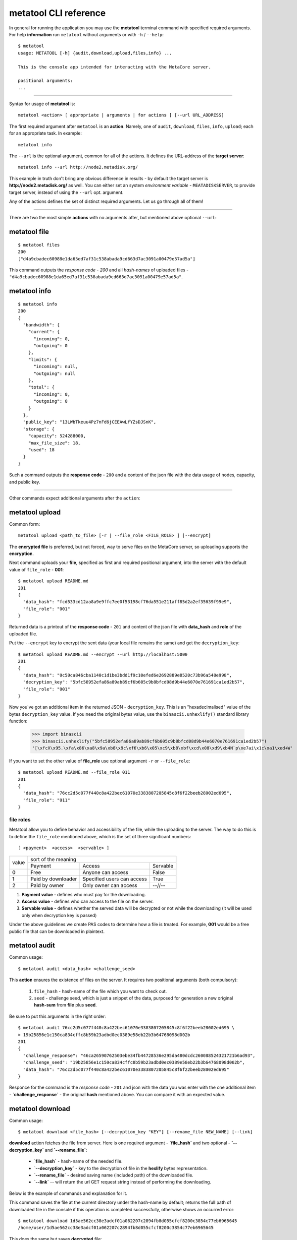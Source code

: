 .. _metatool-CLI-reference:

metatool CLI reference
======================

In general for running the application you may use the **metatool** terminal command with specified required arguments.
For help **information** run ``metatool`` without arguments or with ``-h`` / ``--help``::

    $ metatool
    usage: METATOOL [-h] {audit,download,upload,files,info} ...

    This is the console app intended for interacting with the MetaCore server.

    positional arguments:
    ...

..

-------------------

Syntax for usage of **metatool** is::

    metatool <action> [ appropriate | arguments | for actions ] [--url URL_ADDRESS]

The first required argument after ``metatool`` is an **action**. Namely, one of
``audit``, ``download``, ``files``, ``info``, ``upload``; each for an appropriate task.
In example::

    metatool info


The ``--url`` is the optional argument, common for all of the actions. It defines
the URL-address of the **target server**::

    metatool info --url http://node2.metadisk.org/

This example in truth don't bring any obvious difference in results - by default the target server
is **http://node2.metadisk.org/** as well.
You can either set an system *environment variable* - ``MEATADISKSERVER``, to
provide target server, instead of using the ``--url`` opt. argument.


Any of the actions defines the set of distinct required arguments.
Let us go through all of them!

-------------------

There are two the most simple **actions** with no arguments after, but mentioned above optional ``--url``:


metatool file
"""""""""""""
::

    $ metatool files
    200
    ["d4a9cbadec60988e1da65ed7af31c538abada9cd663d7ac3091a00479e57ad5a"]

This command outputs the *response code* - `200` and all *hash-names* of uploaded files -
``"d4a9cbadec60988e1da65ed7af31c538abada9cd663d7ac3091a00479e57ad5a"``.

metatool info
"""""""""""""
::

    $ metatool info
    200
    {
      "bandwidth": {
        "current": {
          "incoming": 0,
          "outgoing": 0
        },
        "limits": {
          "incoming": null,
          "outgoing": null
        },
        "total": {
          "incoming": 0,
          "outgoing": 0
        }
      },
      "public_key": "13LWbTkeuu4Pz7nFd6jCEEAwLfYZsDJSnK",
      "storage": {
        "capacity": 524288000,
        "max_file_size": 18,
        "used": 18
      }
    }

Such a command outputs the **response code** - ``200`` and a content of the json file with the data usage of nodes, capacity, and public key.

-------------------

Other commands expect additional arguments after the ``action``:

metatool upload
"""""""""""""""
Common form::

    metatool upload <path_to_file> [-r | --file_role <FILE_ROLE> ] [--encrypt]


The **encrypted file** is preferred, but not forced, way to serve files on the MetaCore server, so uploading supports the **encryption**.

Next command uploads your **file**, specified as first and required positional argument, into the server
with the default value of ``file_role`` - **001**::

    $ metatool upload README.md
    201
    {
      "data_hash": "fcd533cd12aa8a9e9ffc7ee0f53198cf76da551e211aff85d2a2ef35639f99e9",
      "file_role": "001"
    }

Returned data is a printout of the **response code** - ``201`` and content of the json file with **data_hash** and **role** of the
uploaded file.

Put the ``--encrypt`` key to encrypt the sent data (your local file remains the same) and get the ``decryption_key``::

    $ metatool upload README.md --encrypt --url http://localhost:5000
    201
    {
      "data_hash": "0c50ca846cba1140c1d1be3bdd1f9c10efed6e2692889e8520c73b96a548e998",
      "decryption_key": "5bfc58952efa86a89ab89cf6b605c9b8bfcd08d9b44e6070e761691ca1ed2b57",
      "file_role": "001"
    }

Now you've got an additional item in the returned JSON - ``decryption_key``. This is an "hexadecimalised" value of the bytes
``decryption_key`` value. If you need the original bytes value, use the ``binascii.unhexlify()`` standard library function:

    >>> import binascii
    >>> binascii.unhexlify("5bfc58952efa86a89ab89cf6b605c9b8bfcd08d9b44e6070e761691ca1ed2b57")
    '[\xfcX\x95.\xfa\x86\xa8\x9a\xb8\x9c\xf6\xb6\x05\xc9\xb8\xbf\xcd\x08\xd9\xb4N`p\xe7ai\x1c\xa1\xed+W'

If you want to set the other value of **file_role** use optional argument ``-r`` or ``--file_role``::

    $ metatool upload README.md --file_role 011
    201
    {
      "data_hash": "76cc2d5c077f440c8a422bec61070e3383807205845c8f6f22beeb28002ed695",
      "file_role": "011"
    }

.. _file-roles:

file roles
''''''''''

Metatool allow you to define behavior and accessibility of the file, while the uploading to the server.
The way to do this is to define the ``file_role`` mentioned above, which is the set of three significant numbers::

    [ <payment>  <access>  <servable> ]

+-------+------------------------------------------------------------------+
|       |                     sort of the meaning                          |
| value +-----------------------+-------------------------------+----------+
|       |       Payment         |           Access              | Servable |
+-------+-----------------------+-------------------------------+----------+
|  0    | Free                  | Anyone can access             |   False  |
+-------+-----------------------+-------------------------------+----------+
|  1    | Paid by downloader    | Specified users can access    |   True   |
+-------+-----------------------+-------------------------------+----------+
|  2    | Paid by owner         | Only owner can access         |  --//--  |
+-------+-----------------------+-------------------------------+----------+

1. **Payment value** - defines who must pay for the downloading.
2. **Access value** - defines who can access to the file on the server.
3. **Servable value** - defines whether the served data will be decrypted
   or not while the downloading (it will be used only when decryption key is passed)

Under the above guidelines we create PAS codes to determine how a file is treated.
For example, **001** would be a free public file that can be downloaded in plaintext.

metatool audit
""""""""""""""

Common usage::

    $ metatool audit <data_hash> <challenge_seed>

This **action** ensures the existence of files on the server.
It requires two positional arguments (both compulsory):

    1. ``file_hash`` - hash-name of the file which you want to check out.
    2. ``seed`` - challenge seed, which is just a snippet of the data,
       purposed for generation a new original **hash-sum** from **file** plus **seed**.

Be sure to put this arguments in the right order::

    $ metatool audit 76cc2d5c077f440c8a422bec61070e3383807205845c8f6f22beeb28002ed695 \
    > 19b25856e1c150ca834cffc8b59b23adbd0ec0389e58eb22b3b64768098d002b
    201
    {
      "challenge_response": "46ca26590762503ebe34fb44728536e295da480dcdc260088524321721b6ad93",
      "challenge_seed": "19b25856e1c150ca834cffc8b59b23adbd0ec0389e58eb22b3b64768098d002b",
      "data_hash": "76cc2d5c077f440c8a422bec61070e3383807205845c8f6f22beeb28002ed695"
    }

Responce for the command is the *response code* - ``201`` and json with the data you was enter with the one additional item -
**`challenge_response`** - the original **hash** mentioned above. You can compare it with an expected value.

metatool download
"""""""""""""""""

Common usage::

    $ metatool download <file_hash> [--decryption_key "KEY"] [--rename_file NEW_NAME] [--link]

**download** action fetches the file from server. Here is one required argument - **`file_hash`** and two optional -
**`--decryption_key`** and **`--rename_file`**:

    * **`file_hash`** - hash-name of the needed file.
    * **`--decryption_key`** - key to the decryption of file in the **hexlify** bytes representation.
    * **`--rename_file`** - desired saving name (included path) of the downloaded file.
    * **`--link`** -- will return the url GET request string instead of performing the downloading.

Below is the example of commands and explanation for it.

This command saves the file at the current directory under the hash-name by default; returns the full path of downloaded file in the console
if this operation is completed successfully, otherwise shows an occurred error::

    $ metatool download 1d5ae562cc38e3adcf01a062207c2894fb8d055cfcf8200c3854c77eb6965645
    /home/user/1d5ae562cc38e3adcf01a062207c2894fb8d055cfcf8200c3854c77eb6965645

This does the same but saves **decrypted** file::

    $ metatool download 0c50ca846cba1140c1d1be3bdd1f9c10efed6e2692889e8520c73b96a548e998 \
    > --decryption_key 5bfc58952efa86a89ab89cf6b605c9b8bfcd08d9b44e6070e761691ca1ed2b57
    /home/jeka/PycharmProjects/anvil8/storj/metatool/0c50ca846cba1140c1d1be3bdd1f9c10efed6e2692889e8520c73b96a548e998

In this case it will set a new name for the downloaded file::

    $ metatool download 1d5ae562cc38e3adcf01a062207c2894fb8d055cfcf8200c3854c77eb6965645 \
    > --rename_file just_file.txt
    /home/user/just_file.txt

You can either indicate a relative or full path to the directory with this name to save it::

    $ cd some_dir
    $ metatool download 76cc2d5c077f440c8a422bec61070e3383807205845c8f6f22beeb28002ed695 \
    > --rename_file ../just_file.txt
    /home/user/just_file.txt

    $ metatool download 76cc2d5c077f440c8a422bec61070e3383807205845c8f6f22beeb28002ed695 \
    > --rename_file /home/user/download/just_file.txt
    /home/user/download/just_file.txt


You can even fetch the **http request string** and perform the downloading, in example through
the browser, by passing ``--link`` optional argument.
**metatool** than will not execute the downloading, but will generate the appropriate **URL** string::

    $ metatool download 76cc2d5c077f440c8a422bec61070e3383807205845c8f6f22beeb28002ed695 --rename_file just_file.txt --link
    http://your.node.com/api/files/76cc2d5c077f440c8a422bec61070e3383807205845c8f6f22beeb28002ed695?file_alias=just_file.md

..

:Note: Be careful with the choosing a name for saving - the program will rewrite files with the same name without warning!

